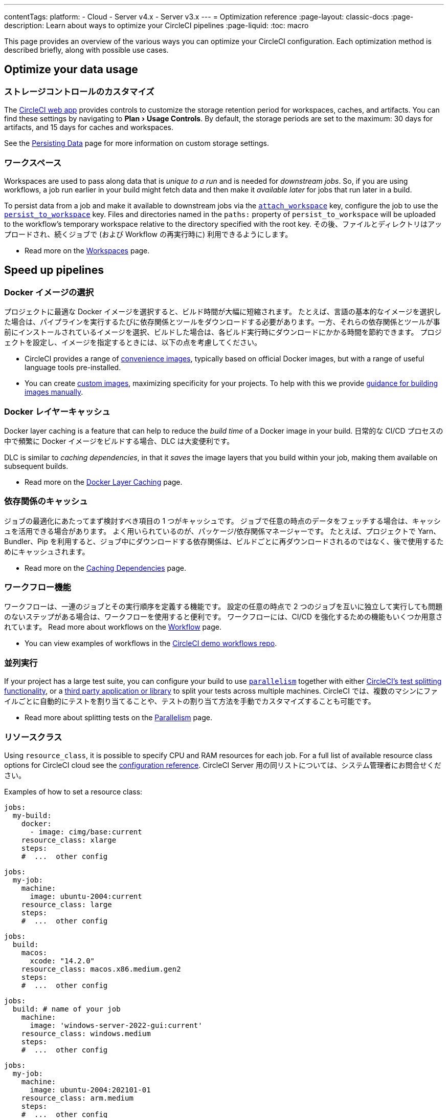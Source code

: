 ---

contentTags:
  platform:
  - Cloud
  - Server v4.x
  - Server v3.x
---
= Optimization reference
:page-layout: classic-docs
:page-description: Learn about ways to optimize your CircleCI pipelines
:page-liquid:
:toc: macro

:toc-title:
:experimental:

This page provides an overview of the various ways you can optimize your CircleCI configuration. Each optimization method is described briefly, along with possible use cases.

[#data]
== Optimize your data usage

[#custom-storage-controls]
=== ストレージコントロールのカスタマイズ

The https://app.circleci.com/[CircleCI web app] provides controls to customize the storage retention period for workspaces, caches, and artifacts. You can find these settings by navigating to menu:Plan[Usage Controls]. By default, the storage periods are set to the maximum: 30 days for artifacts, and 15 days for caches and workspaces.

See the xref:persist-data#custom-storage-usage[Persisting Data] page for more information on custom storage settings.

[#workspaces]
=== ワークスペース

Workspaces are used to pass along data that is _unique to a run_ and is needed for _downstream jobs_. So, if you are using workflows, a job run earlier in your build might fetch data and then make it _available later_ for jobs that run later in a build.

To persist data from a job and make it available to downstream jobs via the xref:configuration-reference#attachworkspace[`attach_workspace`] key, configure the job to use the xref:configuration-reference#persisttoworkspace[`persist_to_workspace`] key. Files and directories named in the `paths:` property of `persist_to_workspace` will be uploaded to the workflow's temporary workspace relative to the directory specified with the root key. その後、ファイルとディレクトリはアップロードされ、続くジョブで (および Workflow の再実行時に) 利用できるようにします。

* Read more on the xref:workspaces[Workspaces] page.

[#speed]
== Speed up pipelines

[#docker-image-choice]
=== Docker イメージの選択

プロジェクトに最適な Docker イメージを選択すると、ビルド時間が大幅に短縮されます。 たとえば、言語の基本的なイメージを選択した場合は、パイプラインを実行するたびに依存関係とツールをダウンロードする必要があります。一方、それらの依存関係とツールが事前にインストールされているイメージを選択、ビルドした場合は、各ビルド実行時にダウンロードにかかる時間を節約できます。 プロジェクトを設定し、イメージを指定するときには、以下の点を考慮してください。

* CircleCI provides a range of xref:circleci-images#[convenience images], typically based on official Docker images, but with a range of useful language tools pre-installed.
* You can create xref:custom-images#[custom images], maximizing specificity for your projects. To help with this we provide xref:custom-images#creating-a-custom-image-manually[guidance for building images manually].

[#docker-layer-caching]
=== Docker レイヤーキャッシュ

Docker layer caching is a feature that can help to reduce the _build time_ of a Docker image in your build. 日常的な CI/CD プロセスの中で頻繁に Docker イメージをビルドする場合、DLC は大変便利です。

DLC is similar to _caching dependencies_, in that it _saves_ the image layers that you build within your job, making them available on subsequent builds.

* Read more on the xref:docker-layer-caching#[Docker Layer Caching] page.

[#caching-dependencies]
=== 依存関係のキャッシュ

ジョブの最適化にあたってまず検討すべき項目の 1 つがキャッシュです。 ジョブで任意の時点のデータをフェッチする場合は、キャッシュを活用できる場合があります。 よく用いられているのが、パッケージ/依存関係マネージャーです。 たとえば、プロジェクトで Yarn、Bundler、Pip を利用すると、ジョブ中にダウンロードする依存関係は、ビルドごとに再ダウンロードされるのではなく、後で使用するためにキャッシュされます。

* Read more on the xref:caching#[Caching Dependencies] page.

[#workflows]
=== ワークフロー機能

ワークフローは、一連のジョブとその実行順序を定義する機能です。 設定の任意の時点で 2 つのジョブを互いに独立して実行しても問題のないステップがある場合は、ワークフローを使用すると便利です。 ワークフローには、CI/CD を強化するための機能もいくつか用意されています。 Read more about workflows on the xref:workflows#[Workflow] page.

* You can view examples of workflows in the link:https://github.com/CircleCI-Public/circleci-demo-workflows/[CircleCI demo workflows repo].

[#parallelism]
=== 並列実行

If your project has a large test suite, you can configure your build to use xref:configuration-reference#parallelism[`parallelism`] together with either xref:parallelism-faster-jobs#using-the-circleci-cli-to-split-tests[CircleCI's test splitting functionality], or a xref:parallelism-faster-jobs#other-ways-to-split-tests[third party application or library] to split your tests across multiple machines. CircleCI では、複数のマシンにファイルごとに自動的にテストを割り当てることや、テストの割り当て方法を手動でカスタマイズすることも可能です。

* Read more about splitting tests on the xref:parallelism-faster-jobs#[Parallelism] page.

[#resource-class]
=== リソースクラス

Using `resource_class`, it is possible to specify CPU and RAM resources for each job. For a full list of available resource class options for CircleCI cloud see the xref:configuration-reference#resourceclass[configuration reference]. CircleCI Server 用の同リストについては、システム管理者にお問合せください。

Examples of how to set a resource class:

[.tab.resource-class.Docker]
--
[source,yaml]
----
jobs:
  my-build:
    docker:
      - image: cimg/base:current
    resource_class: xlarge
    steps:
    #  ...  other config
----
--

[.tab.resource-class.Linux_VM]
--
[source,yaml]
----
jobs:
  my-job:
    machine:
      image: ubuntu-2004:current
    resource_class: large
    steps:
    #  ...  other config
----
--

[.tab.resource-class.macOS]
--
[source,yaml]
----
jobs:
  build:
    macos:
      xcode: "14.2.0"
    resource_class: macos.x86.medium.gen2
    steps:
    #  ...  other config
----
--

[.tab.resource-class.Windows]
--
[source,yaml]
----
jobs:
  build: # name of your job
    machine:
      image: 'windows-server-2022-gui:current'
    resource_class: windows.medium
    steps:
    #  ...  other config
----
--

[.tab.resource-class.Arm]
--
[source,yaml]
----
jobs:
  my-job:
    machine:
      image: ubuntu-2004:202101-01
    resource_class: arm.medium
    steps:
    #  ...  other config
----
--

[.tab.resource-class.GPU]
--
[source,yaml]
----
jobs:
  build:
    machine:
      image: ubuntu-2004-cuda-11.4:202110-01
    resource_class: gpu.nvidia.small
    steps:
    #  ...  other config
----

NOTE: Open a link:https://support.circleci.com/hc/en-us/requests/new[Support ticket] if you would like access to the GPU execution environment.
--

* Read more about resource classes on the link:/docs/resource-class-overview/[resource class overview] page.

[#configuraiton]
== Optimize your configuration files

[#dynamic-configuration]
=== ダイナミックコンフィグ

Use dynamic configuration to generate CircleCI config files dynamically, depending on specific pipeline values or file paths. Dynamic config allows you to:

* 条件付きでワークフローやコマンドを実行する。
* パイプライン パラメーターの値を渡す/ 別の設定ファイルを生成する。
* デフォルトの親 .circleci/ ディレクトリの外部に存在する別の config.yml をトリガーする。

Read more about dynamic configuration on the link:/docs/dynamic-config/[Dynamic configuration] overview page.

[#orbs]
=== Orb

Orb は、パラメーター化が可能な設定要素をまとめた再利用可能なパッケージであり、あらゆるプロジェクトで使用できます。 Orb を使用すると以下が可能です。

* Simplify configuration (`.circleci/_config.yml`)
* 繰り返しのプロセスの自動化
* プロジェクトの設定の迅速化
* サードパーティー製ツールとの連携の簡素化

Read more about orbs on the link:/docs/orb-intro/[Orbs overview] page.

[#see-also]
== 関連項目

* link:{{site.baseurl}}/persist-data[Persisting Data]
* For a complete list of customizations, view the link:{{site.baseurl}}/configuration-reference/[Configuration Reference] page.
* For information about how Yarn can potentially speed up builds and reduce errors, view the link:{{site.baseurl}}/caching/#basic-example-of-package-manager-caching[Caching Dependencies] page.
* Coinbase published an article titled https://blog.coinbase.com/continuous-integration-at-coinbase-how-we-optimized-circleci-for-speed-cut-our-build-times-by-378c8b1d7161[Continuous Integration at Coinbase: How we optimized CircleCI for speed and cut our build times by 75%].